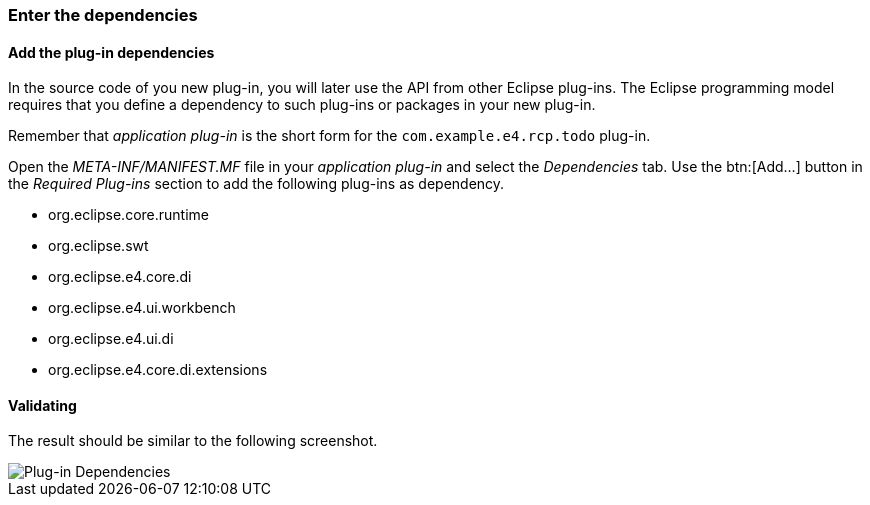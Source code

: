 === Enter the dependencies

==== Add the plug-in dependencies

In the source code of you new plug-in, you will later use the API from other Eclipse plug-ins.
The Eclipse programming model requires that you define a dependency to such plug-ins or packages in your new plug-in. 

Remember that _application plug-in_ is the short form for the `com.example.e4.rcp.todo` plug-in.

Open the _META-INF/MANIFEST.MF_ file in your _application plug-in_ and select the _Dependencies_ tab.
Use the btn:[Add...] button in the _Required Plug-ins_ section to add the following plug-ins as dependency.

* org.eclipse.core.runtime
* org.eclipse.swt
* org.eclipse.e4.core.di
* org.eclipse.e4.ui.workbench
* org.eclipse.e4.ui.di
* org.eclipse.e4.core.di.extensions

==== Validating

The result should be similar to the following screenshot.

image::training_product60.png[Plug-in Dependencies]

